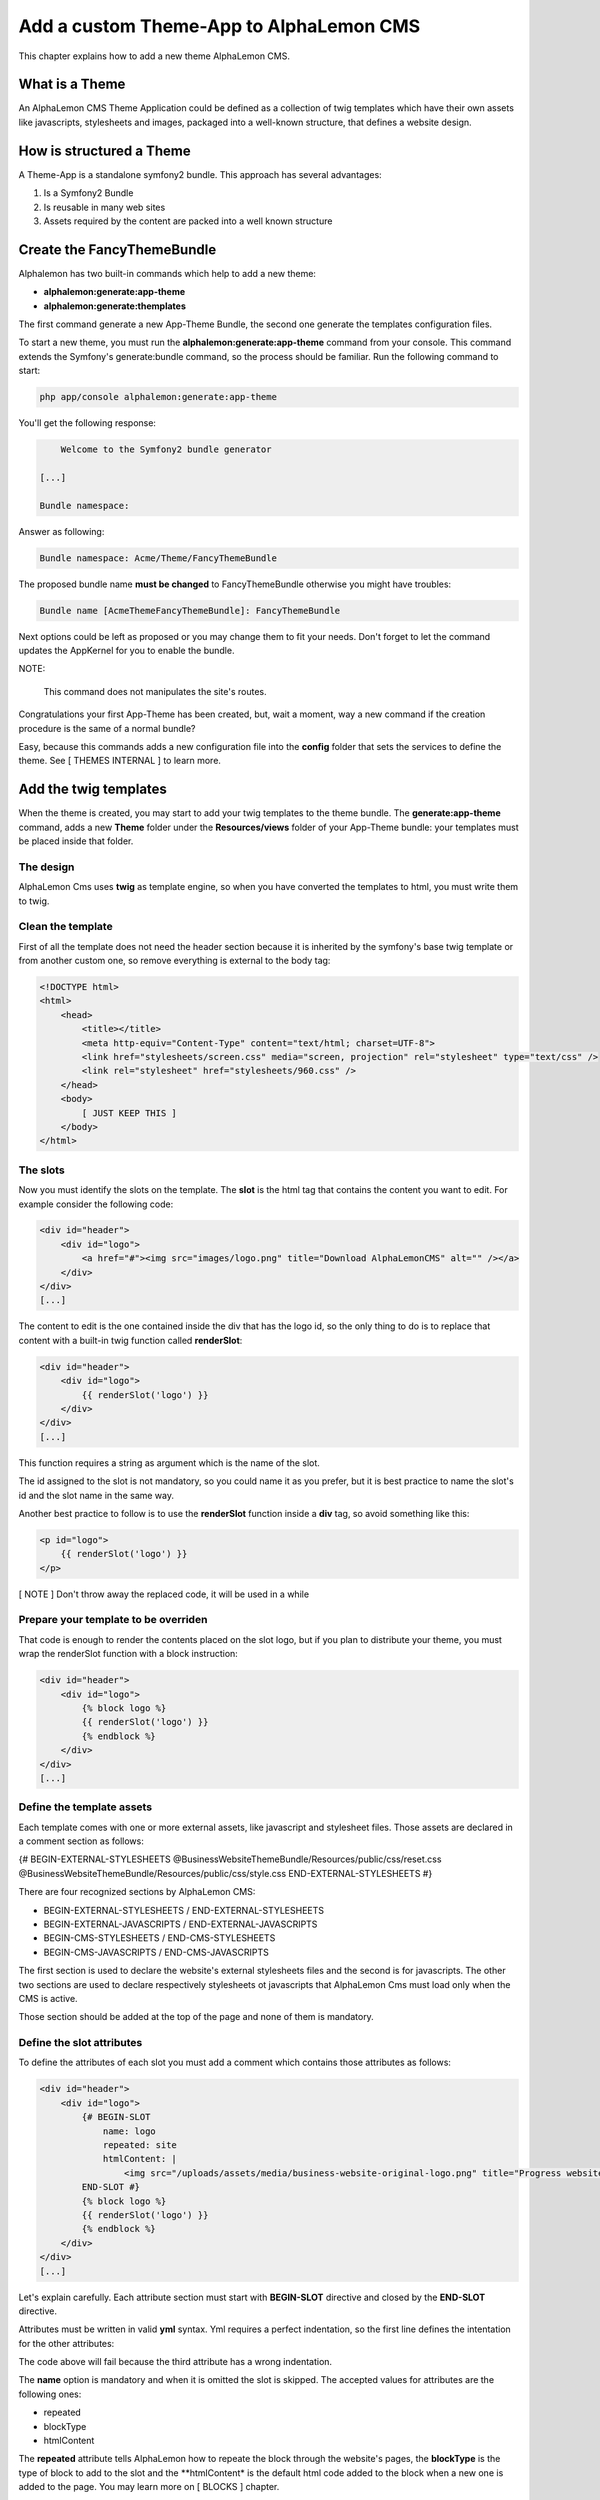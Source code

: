 Add a custom Theme-App to AlphaLemon CMS
========================================

This chapter explains how to add a new theme AlphaLemon CMS.

What is a Theme
---------------

An AlphaLemon CMS Theme Application could be defined as a collection of twig templates which have their own assets like
javascripts, stylesheets and images, packaged into a well-known structure, that defines a website design.

How is structured a Theme
-------------------------

A Theme-App is a standalone symfony2 bundle. This approach has several advantages:

1. Is a Symfony2 Bundle
2. Is reusable in many web sites
3. Assets required by the content are packed into a well known structure

Create the FancyThemeBundle
---------------------------
Alphalemon has two built-in commands which help to add a new theme:

- **alphalemon:generate:app-theme**
- **alphalemon:generate:themplates**

The first command generate a new App-Theme Bundle, the second one generate the templates configuration files.

To start a new theme, you must run the **alphalemon:generate:app-theme** command from your console. This command
extends the Symfony's generate:bundle command, so the process should be familiar. Run the following command to
start:

.. code-block:: text

    php app/console alphalemon:generate:app-theme

You'll get the following response:

.. code-block:: text

        Welcome to the Symfony2 bundle generator

    [...]

    Bundle namespace:

Answer as following:

.. code-block:: text

    Bundle namespace: Acme/Theme/FancyThemeBundle

The proposed bundle name **must be changed** to FancyThemeBundle otherwise you might have troubles:

.. code-block:: text

    Bundle name [AcmeThemeFancyThemeBundle]: FancyThemeBundle

Next options could be left as proposed or you may change them to fit your needs.
Don't forget to let the command updates the AppKernel for you to enable the bundle.

NOTE:

    This command does not manipulates the site's routes.

Congratulations your first App-Theme has been created, but, wait a moment, way a new command if
the creation procedure is the same of a normal bundle?

Easy, because this commands adds a new configuration file into the **config** folder that sets
the services to define the theme. See [ THEMES INTERNAL ] to learn more.

Add the twig templates
----------------------

When the theme is created, you may start to add your twig templates to the theme bundle. The
**generate:app-theme** command, adds a new **Theme** folder under the **Resources/views** folder
of your App-Theme bundle: your templates must be placed inside that folder.

The design
~~~~~~~~~~

AlphaLemon Cms uses **twig** as template engine, so when you have converted the templates to html,
you must write them to twig.

Clean the template
~~~~~~~~~~~~~~~~~~

First of all the template does not need the header section because it is inherited by the symfony's
base twig template or from another custom one, so remove everything is external to the body tag:

.. code-block:: html

    <!DOCTYPE html>
    <html>
        <head>
            <title></title>
            <meta http-equiv="Content-Type" content="text/html; charset=UTF-8">
            <link href="stylesheets/screen.css" media="screen, projection" rel="stylesheet" type="text/css" />
            <link rel="stylesheet" href="stylesheets/960.css" />
        </head>
        <body>
            [ JUST KEEP THIS ]
        </body>
    </html>

The slots
~~~~~~~~~

Now you must identify the slots on the template. The **slot** is the html tag that contains the content you want to edit. For
example consider the following code:

.. code-block:: html

    <div id="header">
        <div id="logo">
            <a href="#"><img src="images/logo.png" title="Download AlphaLemonCMS" alt="" /></a>
        </div>
    </div>
    [...]

The content to edit is the one contained inside the div that has the logo id, so the only thing to do is to replace that content
with a built-in twig function called **renderSlot**:

.. code-block:: html+jinja

    <div id="header">
        <div id="logo">
            {{ renderSlot('logo') }}
        </div>
    </div>
    [...]

This function requires a string as argument which is the name of the slot.

The id assigned to the slot is not mandatory, so you could name it as you prefer, but it is best practice to
name the slot's id and the slot name in the same way.

Another best practice to follow is to use the **renderSlot** function inside a **div** tag, so avoid something like this:

.. code-block:: html+jinja

    <p id="logo">
        {{ renderSlot('logo') }}
    </p>

[ NOTE ]
Don't throw away the replaced code, it will be used in a while

Prepare your template to be overriden
~~~~~~~~~~~~~~~~~~~~~~~~~~~~~~~~~~~~~

That code is enough to render the contents placed on the slot logo, but if you plan to distribute your theme, you must
wrap the renderSlot function with a block instruction:

.. code-block:: html+jinja

    <div id="header">
        <div id="logo">
            {% block logo %}
            {{ renderSlot('logo') }}
            {% endblock %}
        </div>
    </div>
    [...]

Define the template assets
~~~~~~~~~~~~~~~~~~~~~~~~~~
Each template comes with one or more external assets, like javascript and stylesheet files. Those assets
are declared in a comment section as follows:

{# BEGIN-EXTERNAL-STYLESHEETS
@BusinessWebsiteThemeBundle/Resources/public/css/reset.css
@BusinessWebsiteThemeBundle/Resources/public/css/style.css
END-EXTERNAL-STYLESHEETS #}

There are four recognized sections by AlphaLemon CMS:

- BEGIN-EXTERNAL-STYLESHEETS / END-EXTERNAL-STYLESHEETS
- BEGIN-EXTERNAL-JAVASCRIPTS / END-EXTERNAL-JAVASCRIPTS
- BEGIN-CMS-STYLESHEETS / END-CMS-STYLESHEETS
- BEGIN-CMS-JAVASCRIPTS / END-CMS-JAVASCRIPTS

The first section is used to declare the website's external stylesheets files and the second is for javascripts.
The other two sections are used to declare respectively stylesheets ot javascripts that AlphaLemon Cms must load
only when the CMS is active.

Those section should be added at the top of the page and none of them is mandatory.

Define the slot attributes
~~~~~~~~~~~~~~~~~~~~~~~~~~

To define the attributes of each slot you must add a comment which contains those attributes as follows:

.. code-block:: html+jinja

    <div id="header">
        <div id="logo">
            {# BEGIN-SLOT
                name: logo
                repeated: site
                htmlContent: |
                    <img src="/uploads/assets/media/business-website-original-logo.png" title="Progress website logo" alt="Progress website logo" />
            END-SLOT #}
            {% block logo %}
            {{ renderSlot('logo') }}
            {% endblock %}
        </div>
    </div>
    [...]

Let's explain carefully. Each attribute section must start with **BEGIN-SLOT** directive and closed by the
**END-SLOT** directive.

Attributes must be written in valid **yml** syntax. Yml requires a perfect indentation, so the first line defines the intentation for
the other attributes:

.. code-block:: html+jinja
    {# BEGIN-SLOT
        name: logo
        repeated: site
            htmlContent: |
                <img src="/uploads/assets/media/business-website-original-logo.png" title="Progress website logo" alt="Progress website logo" />
    END-SLOT #}

The code above will fail because the third attribute has a wrong indentation.

The **name** option is mandatory and when it is omitted the slot is skipped. The accepted values for
attributes are the following ones:

- repeated
- blockType
- htmlContent

The **repeated** attribute tells AlphaLemon how to repeate the block through the website's pages,
the **blockType** is the type of block to add to the slot and the **htmlContent* is the default
html code added to the block when a new one is added to the page. You may learn more on [ BLOCKS ]
chapter.

None of them is required, but when you don't need to specify any attribute, you must however
define the section:

.. code-block:: html+jinja
    {# BEGIN-SLOT
        name: logo
    END-SLOT #}


While this comments could be placed everywhere on your template, it's strongly suggested to place it
above the **renderSlot** call.


Let the magic starts
~~~~~~~~~~~~~~~~~~~~
When your templates are ready, you may let the magic starts, running the second command exposed
at the begininng of this tutorial:

.. code-block:: text

    alphalemon:generate:themplates

This command will generate the config files that defines the theme's templates. If there's something
wrong, a notice is displayed.

Override a template
-------------------

Let's assume that you want to use a new theme, called **AwesomeThemeBundle** and that this theme has two templates, named home.twig.html and internal.twig.html.

When the **renderSlot** function has been explained, it has been presented as best practice to adopt for distributable themes, to wrap the render block function
with a block section to let the template overridable.

To override a template, simple create a new folder called as the new theme you want to use, so **AwesomeThemeBundle**, under the **app/Resources/views** folder
of your application than add a new **home.twig.html**, open it and add the following code:

.. code-block:: jinja

    // app/Resources/views/AwesomeThemeBundle/home.twig.html
    {% extends 'AwesomeThemeBundle:Theme:home.html.twig' %}

    {% block left_sidebar %}
    {{ renderSlot('top_section_1') }}
    {% endblock %}

This code overrides the **AwesomeThemeBundle's home.html.twig** template replacing the **left_sidebar** slot with the contents saved with the **top_section_1** slot
you have filled in your previous **home.twig.html** template.